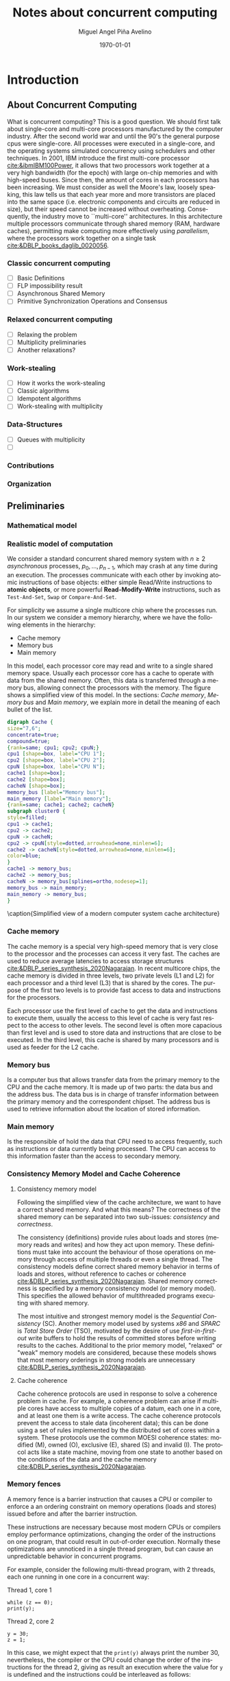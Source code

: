 #+title: Notes about concurrent computing
#+author: Miguel Angel Piña Avelino
#+date: \today

* Setup                                                            :noexport:

** Startup

   #+startup: noptag overview hideblocks
   #+language: es
   #+OPTIONS: -:nil
   #+BIND: org-latex-image-default-width "0.45\\linewidth"


** Org LaTeX Setup

   #+latex_class: book
   #+latex_class_options: [openany, a4paper]
   #+latex_header: \usepackage{amsmath,amssymb,amsthm,geometry,hyperref,paralist,svg,thmtools,tikz,tikz-cd}
   #+latex_header: \usepackage{mathtools}
   #+latex_header: \usepackage[capitalise,noabbrev]{cleveref}
   #+latex_header: \usepackage{mdframed} \usepackage{svg}
   #+latex_header: \usepackage{environ} \NewEnviron{abmn}{\marginnote{\BODY}}
   #+latex_header: \usepackage{url}
   #+latex_header: \usepackage{color}
   #+latex_header: \usepackage{listings,chngcntr}% http://ctan.org/pkg/listings
   #+latex_header: \usepackage{multicol}
   #+latex_header: \usepackage{url}
   #+latex_header: \lstset{ basicstyle=\ttfamily, mathescape=true, frame=Trbl, numbers=left}
   #+latex_header: \renewcommand{\lstlistingname}{Pseudocódigo}
   #+latex_header: \setcounter{tocdepth}{1}
   #+latex_header: \newtheoremstyle{break}{\topsep}{\topsep}{\itshape}{}{\bfseries}{}{\newline}{}
   #+latex_header: \theoremstyle{break}
   #+latex_header: \newtheorem{theorem}{Theorem}
   #+latex_header: \newtheorem{corollary}[theorem]{Corollary}
   #+latex_header: \newtheorem{proposition}[theorem]{Proposition}
   #+latex_header: \newtheorem{definition}[theorem]{Definition}
   #+latex_header: \newtheorem{lemma}[theorem]{Lemma}
   #+latex_header: \newtheorem{affirmation}[theorem]{Affirmation}
   #+latex_header: \theoremstyle{example}
   #+latex_header: \newtheorem{example}{Example}
   #+latex_header: \newtheorem{exmpl}{Example}
   #+latex_header: \theoremstyle{note}
   #+latex_header: \newtheorem{note}{Note}
   #+latex_header: \theoremstyle{break}
   #+latex_header: \newtheorem{remark}{Remark}
   #+latex_header: \theoremstyle{exercise}
   #+latex_header: \newtheorem{exercise}{Exercise}
   #+latex_header: \usetikzlibrary{arrows,automata,positioning}
   #+latex_header: \NewEnviron{obs}{\begin{mdframed}\begin{remark} \BODY \end{remark}\end{mdframed}}
   #+latex_header: \NewEnviron{nota}{\begin{mdframed}\begin{note} \BODY \end{note}\end{mdframed}}
   #+latex_header: \renewcommand{\qedsymbol}{\textbf{\therefore}}
   #+latex_header: \NewEnviron{blk}{\begin{mdframed}\BODY\end{mdframed}}
   #+latex_header: \newcommand{\nimplies}{\;\not\nobreak\!\!\!\!\implies}
   #+latex_header: \AtBeginDocument{\renewcommand{\thelstlisting}{\thesection.\arabic{lstlisting}}}
   #+latex_header: \AtBeginDocument{\counterwithin{lstlisting}{section}}
   #+latex_header: \newcommand{\R}{{\sf \small Read}\xspace}
   #+latex_header: \newcommand{\W}{{\sf \small Write}\xspace}

** Export settings

   Export into the artifacts directory
   #+export_file_name: artifacts/thesis-notes

   Add ~tufte-book~ to ~org-latex-classes~ and update ~org-latex-pdf-process~.
   #+name: export-setup
   #+begin_src emacs-lisp :results silent :var this-year="2023"
     ;; (add-to-list 'org-latex-classes
          ;;           `("tufte-book"
          ;;             ,(string-join
          ;;               '("\\documentclass{tufte-book}"
          ;;                 "\\usepackage{color}"
          ;;                 "\\usepackage{amsmath,amssymb}")
          ;;               "\n")
          ;;             ("\\chapter{%s}" . "\\chapter*{%s}")
          ;;             ("\\section{%s}" . "\\section*{%s}")
          ;;             ("\\subsection{%s}" . "\\subsection*{%s}")
          ;;             ("\\paragraph{%s}" . "\\paragraph*{%s}")
          ;;             ("\\subparagraph{%s}" . "\\subparagraph*{%s}")))
          (setq-local org-latex-pdf-process
                      (let
                          ((cmd (concat "pdflatex -shell-escape -interaction nonstopmode"
                                        " --synctex=1"
                                        " -output-directory %o %f")))
                        (list "cp ~/Dropbox/org/phd/research/refs.bib refs.bib"
                              "cp refs.bib %o/"
                              "cp *.svg figs/"
                              "cp *.png figs/"
                              "mv *.svg %o/figs"
                              "mv *.png %o/figs"
                              cmd
                              cmd
                              "cd %o; if test -r %b.idx; then makeindex %b.idx; fi"
                              "cd %o; bibtex %b"
                              cmd
                              cmd
                              "rm -rf %o/svg-inkscape"
                              "mv svg-inkscape %o/"
                              "rm -rf *.{aux,bbl,blg,fls,out,log,toc}"
                              "cp %o/%b.tex main.tex"
                              (concat "cp %o/%b.pdf ../docs/" this-year "/thesis-notes.pdf")))
                      org-latex-subtitle-format "\\\\\\medskip\\noindent\\Huge %s"
                      org-confirm-babel-evaluate nil)
   #+end_src


* Introduction

** About Concurrent Computing

   What is concurrent computing? This is a good question. We should first talk
   about single-core and multi-core processors manufactured by the computer
   industry. After the second world war and until the 90's the general purpose
   cpus were single-core. All processes were executed in a single-core, and the
   operating systems simulated concurrency using schedulers and other
   techniques. In 2001, IBM introduce the first multi-core processor
   [[cite:&ibmIBM100Power]], it allows that two processors work together at a very
   high bandwidth (for the epoch) with large on-chip memories and with
   high-speed buses. Since then, the amount of cores in each processors has been
   increasing. We must consider as well the Moore's law, loosely speaking, this
   law tells us that each year more and more transistors are placed into the
   same space (i.e. electronic components and circuits are reduced in size), but
   their speed cannot be increased without overheating. Consequently, the
   industry move to ``multi-core'' architectures. In this architecture multiple
   processors communicate through shared memory (RAM, hardware caches),
   permitting make computing more effectively using /parallelism/, where the
   processors work together on a single task [[cite:&DBLP_books_daglib_0020056]].

   # Explain why the increase of cores in the processors should studied to know
   # how we develop software

*** Classic concurrent computing

    - [ ] Basic Definitions
    - [ ] FLP impossibility result
    - [ ] Asynchronous Shared Memory
    - [ ] Primitive Synchronization Operations and Consensus

    # Definitions
    # FLP result

*** Relaxed concurrent computing

    - [ ] Relaxing the problem
    - [ ] Multiplicity preliminaries
    - [ ] Another relaxations?

*** Work-stealing

    - [ ] How it works the work-stealing
    - [ ] Classic algorithms
    - [ ] Idempotent algorithms
    - [ ] Work-stealing with multiplicity

*** Data-Structures

    - [ ] Queues with multiplicity
    - [ ]

*** Contributions

*** Organization

** Preliminaries


*** Mathematical model


*** Realistic model of computation

    We consider a standard concurrent shared memory system with \(n \ge 2\)
    /asynchronous/ processes, \(p_0, \ldots, p_{n-1}\), which may crash at any time
    during an execution. The processes communicate with each other by invoking
    atomic instructions of base objects: either simple Read/Write instructions to
    *atomic objects*, or more powerful *Read-Modify-Write* instructions, such as
    =Test-And-Set=, =Swap= or =Compare-And-Set=.

    For simplicity we assume a single multicore chip where the processes run. In
    our system we consider a memory hierarchy, where we have the following
    elements in the hierarchy:

    - Cache memory
    - Memory bus
    - Main memory

    In this model, each processor core may read and
    write to a single shared memory space. Usually each processor core has a
    cache to operate with data from the shared memory. Often, this data is
    transferred through a memory bus, allowing connect the processors with the
    memory. The figure \ref{fig:arch} shows a simplified view of this model. In
    the sections: [[*Cache memory][Cache memory]], [[*Memory bus][Memory bus]] and [[*Main memory][Main memory]], we explain more in
    detail the meaning of each bullet of the list.

    #+begin_src dot :file architecture.svg :results silent
      digraph Cache {
      size="7,6";
      concentrate=true;
      compound=true;
      {rank=same; cpu1; cpu2; cpuN;}
      cpu1 [shape=box, label="CPU 1"];
      cpu2 [shape=box, label="CPU 2"];
      cpuN [shape=box, label="CPU N"];
      cache1 [shape=box];
      cache2 [shape=box];
      cacheN [shape=box];
      memory_bus [label="Memory bus"];
      main_memory [label="Main memory"];
      {rank=same; cache1; cache2; cacheN}
      subgraph cluster0 {
      style=filled;
      cpu1 -> cache1;
      cpu2 -> cache2;
      cpuN -> cacheN;
      cpu2 -> cpuN[style=dotted,arrowhead=none,minlen=6];
      cache2 -> cacheN[style=dotted,arrowhead=none,minlen=6];
      color=blue;
      }
      cache1 -> memory_bus;
      cache2 -> memory_bus;
      cacheN -> memory_bus[splines=ortho,nodesep=1];
      memory_bus -> main_memory;
      main_memory -> memory_bus;
      }
    #+end_src

    #+begin_figure
    \begin{minipage}{\linewidth}
      \includesvg[width=\linewidth]{figs/architecture}
    \end{minipage}
    \caption{Simplified view of a modern computer system cache architecture}
    \label{fig:arch}
    #+end_figure


*** Cache memory

    The cache memory is a special very high-speed memory that is very close to
    the processor and the processes can access it very fast. The caches are used
    to reduce average latencies to access storage structures
    [[cite:&DBLP_series_synthesis_2020Nagarajan]]. In recent multicore chips, the
    cache memory is divided in three levels, two private levels (L1 and L2) for
    each processor and a third level (L3) that is shared by the cores. The
    purpose of the first two levels is to provide fast access to data and
    instructions for the processors.

    Each processor use the first level of cache to get the data and instructions
    to execute them, usually the access to this level of cache is very fast
    respect to the access to other levels.  The second level is often more
    capacious than first level and is used to store data and instructions that
    are close to be executed. In the third level, this cache is shared by many
    processors and is used as feeder for the L2 cache.

*** Memory bus

    Is a computer bus that allows transfer data from the primary memory to the
    CPU and the cache memory. It is made up of two parts: the data bus and the
    address bus. The data bus is in charge of transfer information between the
    primary memory and the correspondent chipset.
    The address bus is used to retrieve information about the location of stored
    information.


*** Main memory

    Is the responsible of hold the data that CPU need to access frequently, such
    as instructions or data currently being processed. The CPU can access to
    this information faster than the access to secondary memory.

*** Consistency Memory Model and Cache Coherence

**** Consistency memory model

     Following the simplified view of the cache architecture, we want to have a
     correct shared memory. And what this means? The correctness of the shared
     memory can be separated into two sub-issues: /consistency/ and /correctness/.

     The consistency (definitions) provide rules about loads and stores (memory
     reads and writes) and how they act upon memory. These definitions must take
     into account the behaviour of those operations on memory through access of
     multiple threads or even a single thread. The consistency models define
     correct shared memory behavior in terms of loads and stores, without
     reference to caches or coherence [[cite:&DBLP_series_synthesis_2020Nagarajan]].
     Shared memory correctness is specified by a memory consistency model (or
     memory model). This specifies the allowed behavior of multithreaded programs
     executing with shared memory.

     The most intuitive and strongest memory model is the /Sequential Consistency/
     (SC). Another memory model used by systems /x86/ and /SPARC/ is /Total Store Order/
     (TSO), motivated by the desire of use /first-in-first-out/ write buffers to
     hold the results of committed stores before writing results to the caches.
     Additional to the prior memory model, "relaxed" or "weak" memory models are
     considered, because these models shows that most memory orderings in strong
     models are unnecessary [[cite:&DBLP_series_synthesis_2020Nagarajan]].

**** Cache coherence

     Cache coherence protocols are used in response to solve a coherence problem
     in cache. For example, a coherence problem can arise if multiple cores have
     access to multiple copies of a datum, each one in a core, and at least one
     them is a write access. The cache coherence protocols prevent the access to
     stale data (incoherent data); this can be done using a set of rules
     implemented by the distributed set of cores within a system. These
     protocols use the common MOESI coherence states: modified (M), owned (O),
     exclusive (E), shared (S) and invalid (I). The protocol acts like a state
     machine, moving from one state to another based on the conditions of the
     data and the cache memory [[cite:&DBLP_series_synthesis_2020Nagarajan]].



*** Memory fences

     A memory fence is a barrier instruction that causes a CPU or compiler to
     enforce a an ordering constraint on memory operations (loads and stores)
     issued before and after the barrier instruction.

     These instructions are necessary because most modern CPUs or compilers
     employ performance optimizations, changing the order of the instructions on
     one program, that could result in out-of-order execution. Normally these
     optimizations are unnoticed in a single thread program, but can cause an
     unpredictable behavior in concurrent programs.

     For example, consider the following multi-thread program, with 2
     threads, each one running in one core in a concurrent way:

     Thread 1, core 1
     #+begin_src c++
       while (z == 0);
       print(y);
     #+end_src

     Thread 2, core 2
     #+begin_src c++
       y = 30;
       z = 1;
     #+end_src

     In this case, we might expect that the =print(y)= always print the number 30,
     nevertheless, the compiler or the CPU could change the order of the
     instructions for the thread 2, giving as result an execution where the value
     for =y= is undefined and the instructions could be interleaved as follows:

     #+begin_src c++
       z = 1; // Thread 2
       while (z == 0); // Thread 1
       print(y); // Thread 1
       y = 30; // Thread 2
     #+end_src

     This execution is sequentially consistent, but is an out-of-order
     execution producing an undefined result. With the use of memory barriers, we
     can ensure that instructions don't be reordered. For example, our code could
     be rewrite as follows:

     Thread 1, core 1.
     #+begin_src c++
       while (z == 0);
       fence()
       print(y);
     #+end_src

     Thread 2, core 2.
     #+begin_src c++
       y = 30;
       fence();
       z = 1;
     #+end_src


     Languages as ~Java~ or ~C++~ provide instructions to establish synchronization
     and ordering constraints between threads without an atomic operation. These
     instructions have semantics well defined for

     In the case of Java, we have static methods of the class VarHandle
     (=java.lang.invoke.VarHandle=) that are refered as memory fence methods which
     helps to provide fine-grained control of memory ordering. These statics
     methods are [[cite:&varHandleJdk92017]]:

     - fullFence :: Ensures that loads and stores before the fence will not be
       reordered with loads and stores after the fence. This method has memory
       ordering effects compatible with
       ~atomic_thread_fence(memory_order_seq_cst)~.
     - acquireFence :: Ensures that loads before the fence will not be reordered
       with loads and stores after the fence. This method has memory ordering
       effects compatible with ~atomic_thread_fence(memory_order_acquire)~.
     - releaseFence :: Ensures that loads and stores before the fence will not
       be reordered with stores after the fence. This method has memory ordering
       effects compatible with ~atomic_thread_fence(memory_order_release)~.
     - loadLoadFence :: Ensures that loads before the fence will not be
       reordered with loads after the fence.
     - storeStoreFence :: Ensures that stores before the fence will not be
       reordered with stores after the fence.

    For C++, we have the function
    ~std::atomic_thread_fence~[[cite:&threadFenceCpp2020]], which establishes
    memory synchronization ordering of non-atomic and relaxed atomic access, as
    instructed by order, without an associated atomic operation. The type of
    synchronization that can handle are the following:

    - Fence-atomic synchronization
    - Atomic-fence synchronization
    - Fence-Fence Synchronization

    And using a memory order[[cite:&memoryOrderCpp2020]], it can specifies how
    memory accesses, including regular, non atomic memory accesses, are to be
    ordered around an atomic operation. In total are six orders, from the
    relaxed memory order to the sequential consistent memory order. They are:
    ~memory_order_relaxed~, ~memory_order_consume~, ~memory_order_acquire~,
    ~memory_order_acq_rel~ and ~memory_order_seq_cst~. A note about
    ~atomic_thread_fence~ functions, is that on x86 (x86_64), these functions
    issue no CPU instructions and only affect compile time code, with exception
    for ~std::atomic_thread_fence(std::memory_order::seq_cst)~, which issue the
    full memory fence instruction ~MFENCE~. For other archict



** Work-Stealing

   We analyze the algorithms for work-stealing described in the article Fully
   Read/Write Fence Free Work-Stealing With Multiplicity, also the algorithm
   called "Idempotent FIFO Work-Stealing", this because the algorithm have a
   similar semantic than the prior algorithms.

  #+begin_src plantuml :file objects.png :results silent
    interface WorkStealing {
       boolean put(Task x)
       Task take()
       Task steal()
    }

    class WSNCMULT implements WorkStealing {
        Task tasks[]
        int head[]
        atomic<int> Head
        int tail
        int size
        boolean put(Task x)
        Task take()
        Task steal()
        void resize()
    }

    class BWSNCMULT implements WorkStealing {
        Task tasks[]
        boolean taken[]
        int head[]
        atomic<int> Head
        int tail
        int size

        boolean put(Task x)
        Task take()
        Task steal()
        void resize()
    }

    class NodeWS {
       Task values[]
       NodeWS* next
    }

    note left of NodeWS
       Using overloading operator,
       the access to values could be
       done as if we use an array, by
       example: val = node[idx]
    end note


    class WSNCMULTLA implements WorkStealing {
        NodeWS* tasks[]
        Thread::ID head[]
        atomic<int> Head
        int tail
        int nodes
        int length

        boolean put(Task x)
        Task take()
        Task steal()
        void resize()
    }

    class MemoryManagement {
      NodeWS* headOfPool;
      NodeWS* headOfUnreclaimed;

      NodeWSMM allocate()
      void deallocate()
      boolean isFreeToDelete(NodeWS* pointer)
      void reclaimLater(NodeWS* pointer)
      void mark(NodeWS* pointer)
      void unmark(NodeWS* pointer)
      void freeAll()
    }

    class WSNCMULTLAMM implements WorkStealing {
      MemoryManagement pool
      NodeWS* tasks[]
      int head[]
      atomic<int> Head
      int tail
      int nodes
      int length

      boolean put(Task x)
      Task take()
      Task steal()
      void resize()
    }
  #+end_src

  #+begin_figure
   \begin{minipage}{\linewidth}
     \includegraphics[width=\linewidth]{figs/objects.png}
   \end{minipage}
   \caption{Simplified view of a modern computer system cache architecture}
   \label{fig:arch}
  #+end_figure


*** Model

    # TSO? x86

*** Known algorithms

*** Pseudocode for Work-Stealing with Weak Multiplicity

   #+begin_src language

   #+end_src



** Data-Structures

*** Queues

*** Stacks

** Some Hardware Foundations

*** Cache memory

    The cache memory

**** Multiple caches


**** Cache coherence protocols



***** MESI


***** MOESI


**** Store Buffers


*** Reordering (CPU or Compiler)


*** Memory Barriers


**** X86 and TSO architectures


**** Memory Fences


*** Read-Modify-Write Operations


*** Bibliography

    - https://blog.the-pans.com/std-atomic-from-bottom-up/


*** Memory management

    To implement efficiently the idempotent algorithms in an enviroment without
    garbage collection, it's necessary use some technique or metodology to
    provide garbage collection when atomic pointers are used or when distinct
    threads want to reclaim the memory of the object associated to the pointer.

**** Strategies to delete shared pointers

     - Add pointers to list to safety delete.
     - Do this when there aren't more threads accessing to methods.
       - Increase the counter when a thread enter to the method and decrease when
         it exits.
       - Delete all pointers when the counter be equal to zero.


**** Hazard pointers

     The /Hazard Pointers/ is a technique to manage memory in languages where there
     are not a garbage collector. This technique was proposed by Maged
     Michael cite:&DBLP_journals_tpds_Michael04. They are so called because
     deleting a pointer that might be referenced by other thread(s) is
     dangerous. If another threads keep holding references to that pointer and
     proceed to access to that pointer after be deleted, you have a undefined
     behavior cite:&DBLP_journals_tpds_Michael04.

     The basic idea of this technique is the following:

     - If a thread want to use a pointer that another thread might want to
       delete, it first sets a hazard pointer to the pointer, informing to the
       other thread that deleting the pointer would be dangerous. Once the object
       is not longer needed, the hazard pointer is cleared.
     - When a thread wants to delete the pointer, it must check if the hazard
       pointers belonging to the other threads in the system. If no one has a
       reference to the pointer, then, it's safe to delete the
       pointer. Otherwise, it must be left until later.
     - Periodically, we must check the list of objects that have been left until
       later to see if any of them can be deleted now.

     A general pseudocode for this technique could be the following:

     #+begin_src c++
       void func() {
           std::atomic<void*>& hp = get_hazard_pointer_for_current_thread();
           void* old_data = data.load();
           do {
               void* temp;
               do{ // Loop until you've set the hazard pointer
                   temp = old_data;
                   hp.store(old_data);
                   old_data = data.load();
               } while (old_data != temp);
                 }while (old_data &&
                   !data.compare_exchange_strong(old_data, old_data->next);
           // Do something with old_data
           hp.store(nullptr); // clearing usage of hazard pointer
           // Trying clearing
           if (outstanding_hazard_pointers_for(old_head))
           {
               reclaim_later(old_data);
           }
           else
           {
               delete old_data;
           }
           delete_nodes_with_no_hazards();
       }
     #+end_src


**** Atomic Smart Pointers (Herlihy, Chapter 19) (Not available for GCC and CLang)


     When a memory region is reclaimed, the programmer cannot know how that
     region of memory will be reused or if even whether it is reused. We need a
     way of developing a (general) solution to prevent the sorts of races
     when a memory region is reclaimed by many threads asynchronously. We can to
     do this by delaying reclamation.
     Thinking in terms of pending operations on a concurrent data structure, a
     sufficient condition is that /memmory is only reclaimed when it is impossible
     for any pending operation to access in the future/.

     This property could be also achieved by /reference counting/. In a reference
     counted implementation of a data-structure (like a list), a counter of type
     atomic<int> is associated with each node. Whenever a reference to node N is
     created


** Memory management for work-stealing algorithms

   It is well known that C++ does not have a garbage collector like Java. Since
   the publish of the [[https://en.cppreference.com/w/cpp/11][Standard C++11]], new features for memory management were
   added. For example, a concurrency support library and smart pointers. These
   last are used to help ensure that programs are free of memory and resources
   leaks and are exception safe.

   For algorithms like Chaselev[[cite:&circular.work.stealing]],
   cilk[[cite:&implementation_cilk5]], Idempotent FIFO and Idempotent
   LIFO[[cite:&maged.vechev.2009]], whose specification describe the use of simple
   structures and variables, we can manage them using smart pointers to avoid
   problems with memory management, but in the case of Idempotent
   DEQUE[[cite:&maged.vechev.2009]], it need to use a more complex structure to
   avoid problems like the [[https://www.stroustrup.com/isorc2010.pdf][ABA problem]].

** C++ Memory model

*** Memory model basics

**** Objects and memory locations


**** Objects, memory locations, and concurrency


**** Modification orders


*** Atomic operations and types in C++


**** The standard atomic types

**** Operations on std::atomic_flag

**** Operations on std::atomic<boolean>

**** Operations on std::atomic<T*>: pointer arithmetic

**** Operations on standard atomic integral types

**** The std::atomic<> primary class template

**** Free functions for atomic operations

*** Synchronizing operations and enforcing ordering

**** The synchronization relationship

**** The happens-before relationship

**** Memory ordering for atomic operations

**** Release sequences and synchronizes-with

**** Fences

**** Ordering non-atomic operations with atomics

**** Ordering non-atomic operations


** Guidelines for designing data-structures for concurrency

   - Ensure that no thread can see a state where the invariants of the
     data-structure have been broken by the action of the another thread.

   - Take care to avoid race conditions inherent in the interface to the
     data-structure by providing functions for complete operations rather than
     for operations steps.

   - Pay attention to how the data-structure behaves in the presence of
     exceptions to ensure that the invariants are not broken.

   - Minimize the opportunities for deadlock when using the data-structure by
     restricting the scope of locks and avoiding nested locks where possible.




* Advanced topics in Multi-Core Architecture and Software Systems

** Introduction

   - [ ] [[https://www.cs.tau.ac.il/~mad/publications/atc2018-bst.pdf][Getting to the root of concurrent binary search tree performance]]
   - [ ] [[http://supertech.csail.mit.edu/papers/cilk5.pdf][The implementation of the cilk-5 multithreaded language]]
   - [ ] [[http://www.srl.inf.ethz.ch/papers/idempotentWSQ09.pdf][Idempotent Work-Stealing]]
   - [ ] [[http://www.srl.inf.ethz.ch/papers/laworder-journal.pdf][Laws of Order: Synchronization in Concurrent Algorithms]]
   - [ ] [[http://www.cs.tau.ac.il/~mad/publications/asplos2014-ffwsq.pdf][Fence-Free Work-Stealing on Bounded TSO Processors]]
   - [ ] [[https://www.cl.cam.ac.uk/~pes20/weakmemory/x86tso-paper.tphols.pdf][A better x86 memory model: x86TSO]]


** Out-of-order execution and memory-level parallelism

   - [ ] [[https://www.cs.tau.ac.il/~mad/publications/sosp2021-CT.pdf][Cuckoo trie: Exploiting Memory-Level Parallelism for Efficient DRAM Indexing]]


** Speculative execution attacks and defenses

   - [ ] [[https://eprint.iacr.org/2013/448.pdf][FLUSH + RELOAD: A High Resolution, Low Noise L3 Cache Side-Channel Attack]]
   - [ ] [[https://spectreattack.com/spectre.pdf][Spectre attacks: Exploiting Speculative Execution]]
   - [ ] [[https://meltdownattack.com/meltdown.pdf][Meltdown: Reading Kernel Memory From User Space]]
   - [ ] [[https://www.cs.tau.ac.il/~mad/publications/micro2019-stt.pdf][Speculative Taint Tracking (STT): A Comprehensive Protection for
     Speculatively Accesed Data]]


** Reasoning about concurrency (linearizability)

   - [ ] [[http://cs.brown.edu/~mph/HerlihyW90/p463-herlihy.pdf][Linearizability: A Correctness Condition for Concurrent Objects]]
   - [ ] [[http://people.csail.mit.edu/shanir/publications/Lazy_Concurrent.pdf][A Lazy Concurrent List-Based Set Algorithm]]


** Cache Coherence

   - [ ] [[https://tau-primo.hosted.exlibrisgroup.com/primo-explore/fulldisplay?docid=aleph_tau01003094500&context=L&vid=TAU2&search_scope=Blended&tab=default_tab&lang=iw_IL][A Primer on Memory Consistency and Cache Coherence (Chap 2, 6-8)]]


** Serializing Efficiently

   - [ ] [[http://www.cs.rochester.edu/~scott/papers/1991_TOCS_synch.pdf][Algorithms for scalable synchronization on shared-memory multiprocessors]]
   - [ ] [[http://www.cs.rochester.edu/~scott/papers/1996_PODC_queues.pdf][Simple, Fast, and Practical Non-Blocking and Blocking Concurrent Queue Algorithms]]
   - [ ] [[http://people.csail.mit.edu/shanir/publications/Flat%20Combining%20SPAA%2010.pdf][Flat Combining and the Synchronization-Parallelism Tradeof]]
   - [ ] [[http://people.csail.mit.edu/nickolai/papers/boyd-wickizer-oplog-tr.pdf][OpLog: a library for scaling update-heavy data-structures]]
   - [ ] [[http://www.cs.tau.ac.il/~mad/publications/ppopp2013-x86queues.pdf][Fast concurrent queues for x86 processors]]


** Memory Consistency Models (Hardware)

   - [ ] [[https://tau-primo.hosted.exlibrisgroup.com/primo-explore/fulldisplay?docid=aleph_tau01003094500&context=L&vid=TAU2&search_scope=Blended&tab=default_tab&lang=iw_IL][A Primer on Memory Consistency and Cache Coherence (Chapters 3-5)]]
   - [ ] [[http://iacoma.cs.uiuc.edu/iacoma-papers/isca13_2.pdf][WeeFence: Toward Making Fences Free in TSO]]


** Memory Consistency Models (programming language)

   - [ ] [[http://www.hpl.hp.com/techreports/2004/HPL-2004-209.pdf][Threads Cannot be Implemented as a Library]]
   - [ ] [[http://rsim.cs.uiuc.edu/Pubs/popl05.pdf][The Java Memory Model]]
   - [ ] [[http://www.hpl.hp.com/techreports/2008/HPL-2008-56.pdf][Foundations of The C++ Concurrency Memory Model]]
   - [ ] [[https://en.cppreference.com/w/cpp/language/memory_model][Memory Model C++]]
   - [ ] [[https://en.cppreference.com/w/cpp/atomic/memory_order][Memory Order C++]]


** Safe Memory Reclamation

   - [ ] [[http://www.research.ibm.com/people/m/michael/spaa-2002.pdf][High Performance Dynamic Lock-Free Hash Tables and List-Based Sets]]
   - [ ] [[http://queue.acm.org/detail.cfm?id=2488549][Structured Deferral: Synchronization via Procrastination]] (explains RCU and
         compares to Hazard Pointers).
   - [ ] [[http://www.cl.cam.ac.uk/techreports/UCAM-CL-TR-579.pdf][Practical lock-freedom (Epoch-based reclamation, section 5.2.3)]]
   - [ ] [[http://researchweb.watson.ibm.com/people/m/michael/ieeetpds-2004.pdf][Hazard Pointers: Safe Memory Reclamation for Lock-Free Objects]]
   - [ ] [[http://labs.oracle.com/pls/apex/f?p=labs:40150:0::::P40000_PUBLICATION_ID:4899][Fast non-intrusive memory reclamation for highly-concurrent data-structures]]
   - [ ] [[http://www.cs.technion.ac.il/~sakogan/papers/spaa13.pdf][Drop the anchor: Lightweight Memory Management for Non-Blocking Data-Structures]]
   - [ ] [[http://www.cs.technion.ac.il/~erez/Papers/oa-spaa-15.pdf][Efficient Memory Management for Lock-Free Data Structures with Optimistic Access]]
   - [ ] [[http://people.csail.mit.edu/amatveev/StackTrack_EuroSys2014.pdf][StackTrack: An Automated Transactional Approach to Concurrent Memory Reclamation]]
   - [ ] [[http://www.cs.utoronto.ca/~tabrown/debra/paper.pdf][Reclaiming Memory for Lock-Free Data Structures: There has to be a Better Way]]


** Ordered Parallelism and Relaxed Data Structures

   - [ ] [[https://www.cl.cam.ac.uk/techreports/UCAM-CL-TR-579.pdf][Skip Lists (Section 4.3.3 of the thesis)]]
   - [ ] [[https://www.microsoft.com/en-us/research/wp-content/uploads/2016/02/SprayList_full.pdf][The SprayList: A Scalable Relaxed Priority Queue]]
   - [ ] [[http://arxiv.org/pdf/1411.1209.pdf][MultiQueues: Simpler, Faster, and Better Relaxed Concurrent Priority Queues]]
   - [ ] [[http://sigops.org/sosp/sosp13/papers/p456-nguyen.pdf][A Lightweight Infrastructure for Graph Analytics (Section 4.1)]]


** Ordered Parallelism and Relaxed Data Structures

   - [ ] [[https://people.csail.mit.edu/sanchez/papers/2015.swarm.micro.pdf][A Scalable Architecture for Ordered Parallelism]]


** Transactional Memory

   - [ ] [[http://people.cs.umass.edu/~moss/papers/isca-1993-trans-mem.pdf][Transactional Memory: Architectural Support For Lock-Free Data Structures]]
   - [ ] [[http://pages.cs.wisc.edu/~rajwar/papers/micro01.pdf][Speculative Lock Elision: Enabling Highly Concurrent Multithreaded Execution]]
   - [ ] [[http://www.cs.tau.ac.il/~shanir/nir-pubs-web/Papers/Transactional_Locking.pdf][Transactional Locking II]]
   - [ ] [[https://people.csail.mit.edu/sanchez/papers/2016.tictoc.sigmod.pdf][TicToc: Time Traveling Optimisting Concurrency Control]]
   - [ ] [[http://people.csail.mit.edu/amatveev/RH_NOrec_ASPLOS2015.pdf][Reduced Hardware NOrec: A Safe and Scalable Hybrid Transactional Memory]]
   - [ ] [[https://people.eecs.berkeley.edu/~kubitron/cs258/handouts/papers/logtm-moore-hpca06.pdf][LogTM: Log-based Transactional Memory]]


** Concurrent Search Trees

   - [ ] [[http://ppl.stanford.edu/papers/ppopp207-bronson.pdf][A Practical Concurrent Binary Tree Search]]
   - [ ] [[https://arxiv.org/abs/1712.06687][A General Technique for Non-Blocking Trees]]
   - [ ] [[https://arxiv.org/abs/1712.06688][Pragmatic Primitives for Non-Blocking Data Structures]]
   - [ ] [[http://www.cs.toronto.edu/~tabrown/ebrrq/paper.ppopp18.pdf][Harnessing Epoch-based Reclamation for Efficient Range Queries]]


* Work-stealing




* Modular Basket Queues

** Measuring Performance (Data-Science?)

   When we perform experiments derived from our theoretical study, is necessary
   the use of rigorous statistical methods and techniques to evaluate, analyze
   and understand the performance of those experiments. To perform that, we need
   to use practical methods to measure, simulate and model in an analytical
   form.

   The first thing that comes to mind is, how we can perform measurements in our
   experiments that allow us understand the performance of those experiments? We
   need understand what ``performance'' means; in [[https://en.wikipedia.org/wiki/Computer_performance][wikipedia]], ``performance'' is
   referred as the amount of useful work accomplished by a computer
   system. Computer performance is measured in terms of accuracy, efficiency and
   speed of executing computer program instructions; in [[cite:&lilja2005measuring]]
   they refer to /performance analysis/ as``... applied to experimental computer
   science and engineering should be thought of as combination of measurement,
   interpretation and communication of a computer system's 'speed' or 'size'
   (sometimes referred to as its 'capacity')''. A important note about
   performance measurement is that a large of creativity may be needed to
   develop good measurement techniques that perturb the system as little as
   possible while providing accurate, reproducible
   results[[cite:&lilja2005measuring]].

   Some common goal of performance analysis are (1) compare alternatives, (2)
   determine the impact of a feature, (3) system tuning, (4) identify relative
   performance, (5) performance debugging, and (6) set expectations. And when we
   are confronted with a performance analysis problem, there are three
   fundamental techniques used to find the desired solution: (1) measurements of
   existing systems, (2) simulation and (3) analytical modeling. From
   [[cite:&lilja2005measuring]] , we can observe a table about comparison of the
   performance analysis solution techniques:

   | Characteristic | Analytical modeling | Simulation | Measurement |
   |----------------+---------------------+------------+-------------|
   | Flexibility    | High                | High       | Low         |
   | Cost           | Low                 | Medium     | High        |
   | Believability  | Low                 | Medium     | High        |
   | Accuracy       | Low                 | Medium     | High        |


*** Metrics of performance

   It is important determine the basic characteristics that we need to measure
   from a computer system. Tipically we want measure:

   - a /count/ of how many times an event occurs,
   - the /duration/ of some time interval, and
   - the /size/ of some parameter.


   From these types of measured values, we can derive the value that we wish to
   describe the performance of the system. These type of values are known a
   /performance metric/. Often, we are interested in normalize event counts to a
   common time basis to provide a speed metric. These metrics are known as /rate
   metrics/ or /throughput/. They are calculated by dividing the count of the
   number of events that occur in a given interval by the time interval over
   which events occur. By example a metric of this type could be the number of
   operations executed per second. A good performance metric must satisfy at
   least the following requirements. Have been observed metrics that does not
   satisfy these requirements can often lead the analyst to make erroneous
   conclusions.

   1. Linearity: the metric should be linearly proportional to the actual
      performance.
   2. Reliability: a performance metric is reliable if system A always
      outperforms system B when the corresponding values of the metric for both
      systems indicate that system A should outperform system B.
   3. Repeatability: a performance metric is repeatable if the same value of the
      metric is measured each time the same experiment is performed. Note that
      this also implies that a good metric is deterministic.
   4. Easiness of measurement: if a metric is not easy to measure, it is
      unlikely that anyone will actually use it.
   5. Consistency: a consistent performance metric is one for which the units of
      the metric and its precise definition are the same across different
      systems and different configurations of the same system.
   6. Independence: To prevent corruption of its meaning, a good metric should
      be independent of such outside influences.

   Some performance metrics used are:

   1. The clock rate: the most prominent indication of performance is often the
      frequency of the processor's central clock. This metrics is not good due
      not satisfies linearity (characteristic 1) and reliability
      (characteristic 2).
   2. MIPS (millions of instructions executed per second): A throughput or
      execution-rate performance metric is a measure of the amount of
      computation performed per unit time. This metric is no good due not
      satisfies linearity, reliability and consistency. This basically happens
      due that different processors can do substantially different amount of
      computations with a single instruction.
   3. MFLOPS (millions of floating-point operations executed per second):
      Defines an arithmetic operation on two floating-point quantities to be the
      basic unit of 'distance'.
   4. SPEC (System Performace Evaluation Cooperative)
   5. QUIPS
   6. Execution time
   7. System /throughput/ is a measure of the number of jobs or operations that
      are completed per unit time.

   /Speedup/ and /relative change/ are useful for comparing systems since they
   normalize performance to a common basis.

   - Speedup :: The /speedup/ of system 2 with respect system 1 is defined to be a
     value \(S_{2,1}\) such that \(R_2 = S_{2,1}R_1\), where \(R_1\) and \(R_2\)
     are the /speed/ metrics being compared. Thus, we can say that system 2 is
     \(S_{2,1}\) times faster than system 1.
   - Relative change :: Another technique for normalizing performance is to
     express the performance of a system as a percent change /relative/ to the
     performance of another system.


*** Average performance and variability

    In multiple occasions, mean values can be useful for performing coarse
    comparisons. Sometimes we wish to summarize the performance of a system using
    a single value that is somehow representative of the execution times of
    several different benchmark programs running on that system. These values are
    known as /indices of central tendency/ and they are:

    - The sample mean
    - The sample median
    - The sample mode

    So, how we can selecting among the mean, median, and mode? Categorical data
    are those that can be grouped into distinct types of categories. Taking as
    example, the number of different computers in a organization manufactured by
    different companies would be the categorical data. The mode would be the
    appropriate index to use in case to summarize the most common type of
    computer the organization owns. If the sum of all measurement is a meaningful
    and interesting value, then the arithmetic mean is an appropriate
    index. Finally, if the sample data contain a few values that are not
    clustered together with the others, the median may give a more meaningful or
    intuitive indication of the central tendency of the data than does the
    mean. Other types of means to take into account are: (1) the harmonic mean,
    and (2) the geometric mean.[fn:1]

    While mean values are useful for summarizing large amounts of data into a
    single number, they unfortunately hide the details of how these data are
    actually distributed. It is often the case, however, that this distribution,
    or the variability in the data, is of more interest than the mean value. A
    /histogram/ is a useful device for displaying the distribution of a set of
    measured values. To generate a histogram, first find the minimum and maximum
    values of the measurements. Then divide this range into \(b\)
    sub-ranges. Each of these sub-ranges is called a histogram /cell/ or /bucket/. In
    multiple situations, compare visually two histograms can be
    imprecise. Furthermore, histograms can often provide too much details, making
    it difficult to quantitatively compare the spread of the measurements around
    the mean value. Perhaps the simplest metric for an index of dispersion is the
    range. The is found by taking the difference of maximum and minimum of the
    measured values. A better, and perhaps the most commonly accepted, index of
    dispersion is the variance. The /sample variance/ is our calculated estimate of
    the actual variance of the underlying distribution from which our
    measurements are taken. It incorporates all of the information available
    about the difference of each measurement from the mean value. The definition
    of the equation for the sample variance requires our knowing the mean value,
    \(\hat{x}\), before calculating the variance. This implies that two passes
    must be made through the data, once to calculate the mean and a second pass
    to find the variance. To facilitate calculate the variance, we can transform
    the equation for the variance as follows:

    \begin{equation}
      \begin{align*}
        s^2 = \frac{\sum^n_{i = 1}(x_i - \hat{x})^2}{n - 1} = & \frac{1}{n - 1}\sum^n_{i = 1}(x_i^2-2\hat{x}x_i + \hat{x}^2)\\
        = & \frac{n\sum^n_{i = 1}x_i^2 - (\sum^n_{i = 1}x_i)^2}{n(n-1)}
      \end{align*}
    \end{equation}

    A more useful metric for this type of comparison is the /standard deviation/,
    which is defined as the positive square root of the variance. That is, the
    sample deviation is:

    \begin{equation}
      s = \sqrt{s^2} = \sqrt{\frac{\sum_{i=1}^n (x_i - \hat{x})^2}{n - 1}}
    \end{equation}

    We must consider the use of the coefficient of variation (COV), that
    eliminates the problem of specific units by normalizing the standard
    deviation with respect to the mean. The coefficient of variation is defined
    to be:

    \begin{equation}
      COV = \frac{s}{\hat{x}}
    \end{equation}

    And so provides a dimensionless value that compares the relative size of the
    variation in the measurements with the mean value of those measurements.

*** Errors in experimental measurements

    In trying to measure and understand the performance of computer systems, we
    are constantly confronted by the nitty-gritty details of the real
    world. Unfortunately, these annoying details effectively introduce
    uncertainty into our measurements. Any measurement tool has three important
    characteristics that determine the overall quality of its measurements. The
    first is the accuracy[fn:2]; accuracy is the absolute difference between a
    measured value and the correspondent reference value. The second
    characteristic is the precision; precision relates to repeatability of the
    measurements made with the tool. /Imprecision/ is the amount of scatter in the
    measurements obtained by making multiple measurements of a particular
    characteristic of the system being tested. The last characteristic is
    /resolution/ that is the smallest incremental change that can be detected and
    displayed.

    Beyond the measurement errors introduced by the accuracy, precision and
    resolution of our measuring device, there are many other source of errors
    introduced into the measurements process that can affect the final values
    actually recorded. Source of errors can be classified into two different
    types: (1) systematic errors, and (2) random errors. The systematic errors
    are the result of some experimental 'mistake', such as some changes in the
    experimental environment or an incorrect procedure, that introduces a bias
    into the measurements. These errors affect the accuracy of the
    measurements. It is up to the skill of the experimenter to control and
    eliminate systematic errors. Random errors, on the other hand, are
    completely unpredictable, non-deterministic, and need not be controllable.

    By carefully controlling the experimental environment, the experimenter
    tries to minimize the impact of systematic errors on the accuracy of the
    measurements. When these sources of error can be eliminated or controlled,
    the experimenter should at least be able to understand how these systematic
    errors bias the results. Random errors, on the other hand, are, by
    definition, unpredictable. As a result, they have unpredictable effects on
    the outcomes of any measurements. Experimental errors are typically assumed
    to be Gaussian. That is, if multiple measurements of the same value are
    made, these measurements will tend to follow a Gaussian (also called normal)
    distribution centered on the actual value x.

    In general, it is very difficult to quantify the accuracy of our
    measurements since the accuracy is a function of the bias introduced into
    our measuring process due to systematic errors. To quantify this bias
    require us to calibrate our measurement tools to some standard value, and to
    carefully control our experimental procedure. We can use the model of
    random errors describe above, however, to quantify the precision, or
    repeatability, of our measurements using confidence intervals.

    If the distribution of random errors in our measurements can be reasonably
    approximated by a Gaussian distribution, we can use the unique properties of
    this distribution to determine how well our estimate of the true value
    approximates the actual true value. Specifically, we use statistical
    confidence intervals to find a range of values that has a given probability
    of including the actual.

    - Case 1 (Number of measurements is large [\(n \ge 30\)] :: We use the
      sample mean of our n measurements \(\hat{x}\), as the best approximation
      of the true value x. If the \(x_1, x_2, \ldots, x_n\) samples used to
      calculated \(\bar{x}\) are all independent and come from the same
      population with mean \(\mu\) and standard deviation \(\sigma\), the
      central limit theorem then assures us that, for large values of \(n\)
      (typically assumed to mean \(n \ge 30\)), the sample mean \(\bar{x}\) is
      approximately Gaussian distributed with mean \(\mu\) and standard
      deviation $\frac{\sigma}{\sqrt{n}}$.

    - Case 2 (Number of measurements is small [\(n < 30\)] :: When the number of
      measurements is greater than approximately 30, the sample variance $s^2$
      provides a good estimate...

** Modular Basket Queues

   A modular version of the basket queues of Hoffman, Shalev and Shavit is
   presented. It manipulates the head and tail using a novel object called
   load-link/incremental-conditional, which can be implemented using only
   READ/WRITE instructions, and admits implementations that spread
   contention. This suggest that there might be an alternative to the seemingly
   inherent bottleneck in previous queue implementations that manipulate the head
   and the tail using /read-modify-write/ instructions over a single shared
   register.

*** TODO Review LL/IC implementations

    The specification of =LL/IC= satisfies the next properties, where the state of
    the object is an integer R, initialized to zero, and assuming that any
    process invokes IC only if it has invoked LL before:

    - LL() :: Returns the current value in \(R\).
    - IC() :: If \(R\) has not been incremented since the last LL of the invoking
      process, then do \(R = R + 1\); in any case return =OK=.

*** LL/IC Implementations

    - CAS based implementation :: It uses a shared register \(R\) initialized to
      zero. =LL= first reads \(R\) and stores the value in a persistent variable
      \(r_p\) of \(p\), and then returns \(r_p\). =IC= first reads \(R\) and if
      that value is equals to \(r_p\), then it performs \(CAS(R, r_p, r_p +
      1)\); in any case returns =OK=.
    - READ/WRITE based implementation :: It uses a shared array \(M\) with \(n\)
      entries initialized to zero. =LL= first reads all entries of M (in some
      order) and stores the maximum value in a persistent variable \(max_p\) of
      \(p\), and then returns \(max_p\). =IC= first reads all entries of \(M\),
      and if the maximum among these values is equals to \(max_p\), it performs
      \(\W(M[p], max_p + 1)\); in any case returns =OK=.
    - Mixed implementation :: It uses a shared array \(M\) with \(K < n\)
      entries initialized to zero. =LL= reads all entries of \(M\) and stores the
      maximum value and its index in persistent variables \(max_p\) and
      \(indmax_p\). =IC= non-deterministically picks and index \(pos \in \{0, 1,
      \ldots, K - 1\} \setminus \{indmax_p\}\). If \(M[pos]\) contains a value
      \(x\) less than \(max_p + 1\), then it performs \(CAS(M[pos], x, max_p +
      1)\); if the =CAS= is successful, it returns =OK=. Otherwise, it reads the
      value in \(M[indmax_p]\), and if it is equals to \(max_p\), then it
      performs \(CAS(M[indmax_p], max_p, max_p + 1)\); in any case, it returns
      =OK=.

*** TODO Basket implementations

    - K-Basket from FAI and SWAP :: In this first implementation, the processes
      use FAI to guarantee that at most two ``opposite'' operations ``compete''
      for the same location in the shared array, which can be resolved with a
      SWAP; the idea is similar to the approach in the LCRQ algorithm
      [[cite:&ppopp2013x86queues]].
    - n-Basket from CAS :: Each process has a dedicated location in the shared
      array where it tries to put its item when it invokes =PUT=. When a process
      invokes =TAKE=, it first tries to take an item from its dedicated location,
      and if it does not succeed, it randomly picks non-previously-picked
      location and does the same, and repeats until takes an item or all
      locations have been canceled. Since several operations might ``compete''
      for the same location, CAS is needed. This implementation is reminiscent
      to /locally linearizable/ generic data structure implementations of
      [[cite:&DBLP_conf_concur_HaasHHKLPSSV16]].

*** TODO Update experiments

    To update the experiments is necessary understand what are metrics that
    allows us compare the algorithms designed for LL/IC objects and
    Baskets. A common way to evaluate experimental results is the use of
    measurements to understand what is the performance or the throughput of the
    experiments; but, what are the meaning of performance and
    throughput. According to the Cambridge Dictionary,
    Throughput is the amount of work done in a particular period of time,
    in other side, performance is how well someone o something functions, works,
    etc.

    # Rewrite and expand next paragraph, taken from wikipedia.
    In [[https://en.wikipedia.org/wiki/Computer_performance][terms of computing]], the performance is refered to the amount of
    useful work accomplished by a computer system. Computer performance is
    measured in terms of accuracy, efficiency and speed of executing computer
    program instructions. One or more of the following factor might be involved:

    1. Short response time for a given piece of work.
    2. High throughput.
    3. Low utilization of computing resources.
    4. High availability of a computing system.
    5. High bandwidth.
    6. Short data transmission time.

    To begin with a performance-analysis problem, there are three techniques
    that can be used to find the desired solution:

    1. Measurements of existing systems.
    2. Simulation.
    3. Analytical modeling.





*** TODO Add rigorous statistics evaluations


* Other links

** Youtube videos

   - [ ] [[https://www.youtube.com/watch?v=drXrIVfBKaQ][Safe Memory Reclamation (Hazard Pointers)]]
   - [ ] [[https://www.youtube.com/watch?v=cYDMq5FOiw4][Safe Memory Reclamation (Epoch-Based Reclamation)]]
   - [ ] [[https://www.microsoft.com/en-us/research/video/rdma-provably-more-powerful-communication/][RDMA: Provably More Powerful Communication]]
   - [ ] [[https://www.youtube.com/watch?v=FYvoBi89wsE][Java Concurrency and Spring]]
   - [ ] [[https://www.youtube.com/watch?v=XvWyLAW_U0Q][CppCon 2019: Pete Isensee "Destructor Case Studies: Best Practices for
     Safe and Efficient Teardown"]]
   - [ ] [[https://www.youtube.com/watch?app=desktop&v=A8eCGOqgvH4][C++ and Beyond 2012: Herb Sutter - atomic Weapons 1 of 2]]


** Tools

   - [ ] [[https://valgrind.org/docs/manual/cg-manual.html][Cachegrind]]
   - [ ] [[https://github.com/kokkos/kokkos-tutorials/wiki/Kokkos-Lecture-Series][Kokkos lectures]]
   -


** Readings

   - [ ] [[https://frankdenneman.nl/2016/07/07/numa-deep-dive-part-1-uma-numa/][Numa Deep Dive Part 1: From UMA To NUMA]]
   - [ ] [[https://frankdenneman.nl/2016/07/08/numa-deep-dive-part-2-system-architecture/][Numa Deep Dive Part 2: System Architecture]]
   - [ ] [[https://frankdenneman.nl/2016/07/11/numa-deep-dive-part-3-cache-coherency/][Numa Deep Dive 3 Part 3: Cache Coherence]]
   - [ ] [[https://frankdenneman.nl/2016/07/13/numa-deep-dive-4-local-memory-optimization/][Numa Deep Dive Part 4: Local Memory Optimization]]
   - [ ] [[https://mechanical-sympathy.blogspot.com/2011/07/memory-barriersfences.html][Memory Barriers/Fences]]
   - [ ] [[https://www.infoq.com/articles/memory_barriers_jvm_concurrency/][Memory Barriers and JVM Concurrency]]
   - [ ] [[http://www.rdrop.com/users/paulmck/scalability/paper/whymb.2010.07.23a.pdf][Memory barriers: a Hardware View for Software Hackers]]
   - [ ] [[https://stackoverflow.com/questions/286629/what-is-a-memory-fence][What is a memory fence (stackoverflow).]]
   - [ ] [[https://en.wikipedia.org/wiki/Memory_ordering#Compile-time_memory_ordering][Memory orderings]]
   - [ ] [[https://www.cl.cam.ac.uk/~pes20/weakmemory/][Relaxed Memory Concurrency]]
   - [ ] [[https://en.wikipedia.org/wiki/Instruction_set_architecture#Instructions][Instruction set architecture (ISA)]]
   - [ ] [[https://docs.microsoft.com/en-us/windows/win32/dxtecharts/lockless-programming?redirectedfrom=MSDN][Lockless programming considerations for xbox 360 and microsoft windows]]
   - [ ] [[https://preshing.com/20120913/acquire-and-release-semantics/][Acquire and release semantics]]
   - [ ] [[https://stackoverflow.com/questions/38984153/how-can-i-implement-aba-counter-with-c11-cas/38991835#38991835][How can I implement ABA counter with C++11 CAS?]]
   - [ ] [[https://corensic.wordpress.com/2011/05/23/non-serializable-executions-of-single-instructions/][Non-serializable executions of single instructixons]]
   - [ ] [[https://blog.the-pans.com/std-atomic-from-bottom-up/][std::atomic from bottom-up]]
   - [ ] [[https://github.com/donnemartin/system-design-primer][System Design Primer]]
   - [ ] [[https://github.com/jwasham/coding-interview-university][Coding interview]]
   - [ ] [[https://github.com/yangshun/tech-interview-handbook][Tech interview handbook]]
   - [ ] [[https://github.com/yangshun/front-end-interview-handbook][Front-end interview Handbook]]


** Clojure things

   - [ ] [[https://github.com/jepsen-io/jepsen][Jepsen: Clojure library to set up a distributed system and verify if an
         execution is linearizable]]
   - [ ] [[https://medium.com/@siddontang/use-chaos-to-test-the-distributed-system-linearizability-4e0e778dfc7d][Chaos to test the distributed system linearizability]]
   - [ ] [[https://clojure-doc.org/articles/language/concurrency_and_parallelism/][Concurrency and parallelism in clojure]]
   - [ ] [[https://ericnormand.me/guide/clojure-concurrency#atom][Clojure concurrency guide]]
   - [ ] [[https://www.youtube.com/watch?v=jm0RXmyjRJ8][Create a password manager with clojure using babashka, sqlite, honeysql and stash]]


** Python things

   - [ ] [[https://bytes.yingw787.com/posts/2019/01/11/concurrency_with_python_why/][Concurrency with python series]]


** CPP Things

   - [ ] [[https://www.mygreatlearning.com/blog/cpp-interview-questions/?gl_blog_id=25150][CPP interview]]
   - [ ] [[https://www.cl.cam.ac.uk/~pes20/cpp/cpp0xmappings.html][CPP Mappings to processors (fences)]]


* Notes and other text about my phd

** Concurrent computing

*** Work-Stealing

*** Article
**** Work-stealing with multiplicity

***** Experiments C++
******  What to use?

      - std::thread
        * Pro :: Is standard; guaranteed to be on all conforming platforms
        * Con :: Requires C++ > 11, so it cannot be used with ancient
          compilers. Only basic, lowest common denominator features. However,
          platform specifics features can still be used through
          std::thread::native_handle
      - boost::thread
        * Pro :: Is cross platform, is supported on ancient compilers
        * Con :: Is not standard, requires an external dependency. Similar feature
          set as standard threads.
      - pthread
        * Pro :: Has more features such scheduling policy
        * Con :: Is only on POSIX systems, which excludes Windows. No RAII
          Interface.

      std::thread is often a good default. If it's needed features of pthread that
      are not standard, you can use them with the help of std::thread::native_handle
      (this with all implications that come with it). There no reason to use
      pthreads directly.


****** Why are important tests in concurrent code

       [[https://www.youtube.com/watch?v=tRe3ddG8O1Y][Unit testing patterns for concurrent code]]

******* The dark art of concurrent code

        - Several actions at the same time
        - Hard to follow code path
        - Non-deterministic executions

******* A good unit test must be:

        - Trustworthy
        - Maintainable
        - Readable

******* Concurrency test "smells"

        - Inconsistent results
        - Untraceable fail
        - Long running tests
        - Test freeze

******* Test smell - using "sleep" in test

        - Time based - fail/pass inconsistently
        - Test runs for too long
        - Hard to investigate failures

        In concurrent programming if something *can happen*, then sooner or later
        *it will*, probably at the most inconvenient moment.

        Avoid concurrent code.
        - [[http://xunitpatterns.com/Humble%20Object.html][Humble object pattern]] :: We extract all the logic from the hard-to-test
          component into a component that is testeable via synchronous tests.

******* Model

******* Technology to use

        - Google Test
        - CMake
        - Standard Library For Threads (STL)


*** Related topics
    - [[https://epub.jku.at/obvulihs/download/pdf/6196854?originalFilename=true][Thesis]] on the use of work-stealing applied to garbage collection. In this
      thesis they mention how to implement Garbage Collector Garbage First (G1)
      in the HotSpot virtual machine of the Open JDK.

*** Links
**** Philosophy

     - [[https://assets.bitbashing.io/papers/concurrency-primer.pdf][What every systems programmer should know about concurrency]]
     - [[https://www.freecodecamp.org/news/concurrency-ideologies-of-programming-languages-java-c-c-c-go-and-rust-bd4671d943f/][Concurrency ideologies of programming languages (Java, C#, C, C++, Go and Rust)]]

**** Courses
     - [[https://ocw.mit.edu/courses/find-by-topic/#cat=engineering&subcat=computerscience&spec=algorithmsanddatastructures][Cursos MIT CS]]
     -

**** Programming Languages                                    :cpp:java:rust:
***** C/C++/Java
      - [[https://www.linuxjournal.com/article/6700][Cross-Platform Software Development Using CMake]]
      - [[https://atomheartother.github.io/c++/2018/07/12/CPPDynLib.html][Writing a cross platform dynamic library]]
      - [[https://www.quora.com/Why-is-C-faster-than-Java-1][Why is C faster than Java?]]
      - https://trucosinformaticos.wordpress.com/2010/05/02/por-que-usar-const-en-c/
      - [[https://stackoverflow.com/questions/42310768/segmentation-fault-due-to-free-or-malloc][Segmentation fault due to malloc or free]]
      - [[https://stackoverflow.com/questions/15604127/do-a-getter-for-an-object][Do a geter for an object]]
      - [[https://google.github.io/googletest/][Google tests]]
      - [[https://groups.google.com/g/comp.lang.c++.moderated/c/EA3TJcbZ73c/m/QfVUa73nwbgJ][Is all this fancy C++ stuff used in the real world?]]
      - [[https://gitlab.com/CLIUtils/modern-cmake/-/tree/master/examples/extended-project][extended project cmake]]
      - [[https://cliutils.gitlab.io/modern-cmake/][Modern Cmake]]
      - [[https://github.com/Pipe-Runner-Lab/sample_cmake][Sample cmake]]
      - [[https://medium.com/@onur.dundar1/cmake-tutorial-585dd180109b][Cmake tutorial]]
      - [[https://developer.ibm.com/articles/au-googletestingframework/][Why use the google c++ testing framework]]
      - [[https://www.geeksforgeeks.org/stack-vs-heap-memory-allocation/][Stack vs heap memory allocation]]
      - [[https://thecandcppclub.com/deepeshmenon/chapter-8-the-philosophy-of-generic-programming-in-c/709/][The C and CPP Club]]

****** STL C++
       - [[https://www.geeksforgeeks.org/vector-in-cpp-stl/][vector]]
       - [[https://www.geeksforgeeks.org/list-cpp-stl/?ref=lbp][List]]
       - [[https://www.geeksforgeeks.org/smart-pointers-cpp/][Smart pointers]]
       - [[https://www.geeksforgeeks.org/memory-leak-in-c-and-how-to-avoid-it/#:~:text=Memory%20leakage%20occurs%20in%20C%2B%2B,by%20using%20wrong%20delete%20operator.][Memory leakage]]
       - [[https://www.geeksforgeeks.org/few-bytes-on-null-pointer-in-c/][Null pointers]]
       - [[https://www.geeksforgeeks.org/encapsulation-in-c/?ref=lbp][Encapsulation]]
       - [[https://en.cppreference.com/w/cpp/memory/shared_ptr][Shared pointer]]
       - [[https://en.cppreference.com/w/cpp/memory/unique_ptr][unique_ptr]]
       - [[https://en.cppreference.com/w/cpp/memory/weak_ptr][weak_ptr]]
         [[https://gist.github.com/Zitrax/a2e0040d301bf4b8ef8101c0b1e3f1d5][string_format]]

***** Techniques
      - [[https://mziccard.me/2015/05/08/modulo-and-division-vs-bitwise-operations/][Modulo and Division vs Bitwise Operations]]
      - https://en.wikipedia.org/wiki/Locality_of_reference
        - Temporal locality
        - Spatial locality

**** Others
     - [[https://ariannadanielle.com/why-you-need-a-website-how-to-create-your-own-website-in-a-day-for-free/][Why you need a website as phd]]

**** Techniques                                                         :cpp:
     - [[https://citeseerx.ist.psu.edu/viewdoc/download?doi=10.1.1.395.378&rep=rep1&type=pdf][Hazard pointers: Safe memory reclamation for lock-free objects]]
     - [[https://comp.lang.cpp.moderated.narkive.com/vAi9h9q9/lock-free-programming-with-boost-shared-ptr-instead-of-hazard-pointers][Shared pointers vs hazard pointers]]
     - [[https://arxiv.org/pdf/1910.11714.pdf][Pointer life cycle types for lock-free data structures with memory
       reclamation]]
     - [[http://www.cs.tau.ac.il/~afek/Maged64bit-disc-2004.pdf][Practical Lock-Free and Wait-Free LL/SC/VL]]
     - [[https://www.modernescpp.com/index.php/fences-as-memory-barriers][Fences as memory barriers]]
     - [[http://concurrencyfreaks.blogspot.com/2016/08/hazard-pointers-vs-rcu.html][Hazard Pointers vs RCU]]



** Notes

*** Git
****  Write git messages that your colleagues will love
     - Why git commit messages are important
     - Reading vs writing code
     - How to write good git commit messages
     - Focus on the why
     - Use imperative mood in the subject line
     - Restrict subject line length to 50 characters


** Statistics

*** Temario tentativo


   - C01. Introducción a R.
   - C02. **Estadística Descriptiva.
   - C03. Gráficos.
   - **C04. **Probabilidad.
   - C05. Ajuste de distribuciones.
   - C06. Simulaciones.
   - C07. Pruebas de Hipxótesis e intervalos de confianza.
   - C08. ANOVA.
   - C09. Regresiones lineales.
   - C10. Regresiones múltiples.
   - C11. Regresiones logísticas.

*** [[https://www.youtube.com/watch?v=kS7nIEzyAcU][Estadística para diseños experimentales]]

**** Diseño experimental
     - Población objetivo
       - Control
       - Tratamiento
       - Seguimiento
     - Análisis
       - Figuras descriptivas
       - Pruebas estadísticas

**** Distribución de frecuencias

     - Distribución normal
       - 2 parámetros
         - Promedio (mu)
         - Varianza
       - 1 o dos colas
     - Distribución t-student (Prueba t-student) Teorema de límite central
       - 3 parámetros
         - Promedio (mu)
         - Varianza (sigma cuadrada)
         - Grados de libertad (Tamaño de muestra)
       - Una o dos colas
     - Distribución F
       - 2 grados de libertad
     - Distribución Chi-cuadrada (pruebas de hipótesis nula)
       - 1 grado de libertad

**** Pruebas de hipótesis

     2 Hipótesis
     - Hipótesis nula
     - Hipótesis alternativa

     Valor crítica (alpha)
     - \(\alpha = 5\%\) (cuando rechazar o no la hipótesis nula)

     Valor de probabilidad (p)
     - \(p > 0.05\)
     - \(p < 0.05\)

**** Pruebas estadísticas

***** Pruebas para dos grupos (muestras)

      - T de student (versión paramétrica)
        - Normalidad
        - Homocedasticidad
        - \(H_0 = \mu_1 - \mu_2 \neq 0\)
        - Estadístico *t*

      - Mann-Whitney (versión no-paramétrica)
        - Distribución similar de ambos grupos
        - \(H_0 = mediana_1 = mediana_2\)
        - Estadistico: *U*

***** Pruebas para más de dos grupos

***** Pruebas para variables continuas y categóricas



*** Estadística para ciencia de datos


**** Data Science

     - ¿Qué es ciencia de datos?
     - Minería de datos :: El conocimiento valioso se obtiene después de saber
       como se comporta nuestra materia prima.

***** Estadística básica

      - Variable :: Características de un objeto o individuo que pueden medirse y
        cuyo valor puede variar de acuerdo a la observación o registro.
      - Parámetros :: Resume el comportamiento general de las variables, en pocas
        palabras, resume la información describe a un individuo, objeto o
        situación.
      - Distribución :: El saber la distribución de la variable, nos permitirá
        calcular la probabilidad de que la variable obtenga cierto valor o
        aquellos valores que estén por debajo.


**** Data Science Steps

**** Main Concepts

**** Match Between Statistic and Data Science





* Plan last 2 semesters

  - [ ] Plan de experimentos para colas concurrentes
    + [ ] Experimentos de LL/IC
      * [ ] Cambios en el número de K
    + [ ] Experimentos sobre baskets
    + [ ] Experimentos sobre colas
  - [ ] Documento de avances semestral para evaluación por comité tutoral
  - [ ] Actualización código work-stealing en C++
    - [ ] Implementación lock-free de hazard pointers
    - [ ]
  - [ ]
  - [ ] Plan de
  -
- Article [[file:~/src/phd/article/main.pdf]]
  - Change article's format following the [[https://www.elsevier.com/journals/journal-of-parallel-and-distributed-computing/0743-7315/guide-for-authors][JPDC]]'s guide authors.
  - Current sections
    + [ ] Introduction
    + [ ] Preliminaries
    + [ ] Work-Stealing With Multiplicity
    + [ ] Work-Stealing With Weak-Multiplicity
    + [ ] Bounding the multiplicity
    + [ ] Coping with realistic assumptions
      - [ ] Memory management in C++
    + [ ] Idempotent \(\neq\) Multiplicity
    + [ ] Experiments
    + [ ] Final discussion


  - Experiments
    - Review statistics for experiments
    - Read the article Statistically Rigorous Java Performance Evaluation
      [[cite:&DBLP_conf_oopsla_GeorgesBE07]]
    - Design new experiments
  - New Sections
    - How to deal with realistic assumptions
    - Experiments

** Memory management

*** A study of dynamic memory management in C++ programs (2002)
    :PROPERTIES:
    :TITLE:     A study of dynamic memory management in C++ programs
    :CITE:      [[cite:&LEE2002237]]
    :BTYPE:     article
    :CUSTOM_ID: LEE2002237
    :JOURNAL:   Computer Languages, Systems & Structures
    :VOLUME:    28
    :NUMBER:    3
    :PAGES:     237-272
    :YEAR:      2002
    :ISSN:      1477-8424
    :DOI:       https://doi.org/10.1016/S0096-0551(02)00015-2
    :URL:       https://www.sciencedirect.com/science/article/pii/S0096055102000152
    :AUTHOR:    Woo Hyong Lee and Morris Chang
    :KEYWORDS:  Dynamic memory management, Life-span, Garbage collection
    :ABSTRACT:  Recently, the importance of dynamic memory management has been increased significantly as there is a growing number of development in object-oriented programs. Many studies show that dynamic memory management is one of the most expensive components in many software systems. It can consume up to 30\% of the program execution time. Especially, in C++ programs, it tends to have object creation and deletion prolifically. These objects tend to have short life-spans. This paper describes an integrated study of the C++'s memory allocation behavior, a memory tracing tool and memory managements based on the empirical study of C++ programs. First, this paper summarizes the hypothesis of situations that invoke the dynamic memory management explicitly and implicitly. They are: constructors, copy constructors, overloading assignment operator=, type conversions and application specific member functions. Second, a dynamic memory tracing tool, called mtrace++, is introduced to study the dynamic memory allocation behavior in C++ programs. Third, a dynamic memory allocation strategy, called O-Reuse, to reuse the allocated objects to speed up the object management. At the later part of this paper, an automatic dynamic memory management, called GC++, is discussed. GC++ collects unreferenced objects automatically with high speed of allocation/deallocation processes. The performance gains of O-Reuse and GC++ are come from the utilization of memory allocation/deallocation behavior.
    :END:

**** Main ideas

     - Dynamic memory management has been a high cost component in many software
       systems.
     - A study has shown that memory intensive C programs can consume up to 30%
       of the program runtime in memory allocaltion and liberation.
     - The object-oriented programming language system tends to have object
       creation and deletion prolifically.
     - Operations that involve dynamic memory management in C++:
       + Constructors
       + Copy constructors
       + use of assigment operator
     - A garbage collector should have two main policies:
       + Simple allocation/deallocation :: This allows to make
         allocation/deallocation faster. It reduces the number of =malloc()= /
         =free()= calls.
       + Object-reuse :: Reusing objects, it accelerates the allocation
         speed. The object deletion process through the overloaded *delete*
         operator will be deferred. The objects to be deleted will be put back
         to a free-list which is maintained by the *overloaded new operator*.
     - Cases of dynamic memory allocation in C++:
       + Constructors
       + Copy Constructor
       + Overloading assigment operator
       + Type conversion
       + User defined member function that invoke *new operator explicitly*.

**** Garbage Collector Design

    - The garbage collector maintains objects with segregated memory blocks. In
      these memory blocks, objects are stored consecutively. Each memory block
      contains information about node, size and others. It has a data-structure
      to create and manipulate objects. Inside of the encapsulated data
      structure, the garbage collector /(/GC/) stores the requested object pointer,
      the requested object size, and the reusable object pointer. With this
      information, we can know the size of each object and decide whether the
      object can be reused.

    - So, basically, in the garbage collector, we have a list of objects that
      can be reused, and at each moment that we call *delete* explicitly, the
      objects are re-inserted in the list.



*** Hazard Pointers: Safe Memory Reclamation for Lock-Free Objects
    :PROPERTIES:
    :TITLE:    Hazard Pointers: Safe Memory Reclamation for Lock-Free Objects
    :BTYPE:    article
    :CUSTOM_ID: DBLP_journals_tpds_Michael04
    :AUTHOR:   Maged M. Michael
    :YEAR:     2004
    :VOLUME:   15
    :NUMBER:   6
    :PAGES:    491-504
    :DOI:      10.1109/TPDS.2004.8
    :URL:      https://doi.org/10.1109/TPDS.2004.x8
    :JOURNAL:  {IEEE} Trans. Parallel Distributed Syst.
    :TIMESTAMP: Fri, 02 Oct 2020 14:40:06 +0200
    :BIBURL:   https://dblp.org/rec/journals/tpds/Michael04.bib
    :BIBSOURCE: dblp computer science bibliography, https://dblp.org
    :END:


**** Main ideas

     - In languages without automatic memory reclamation or support for
       automatic garbage collection, it is difficult design strategies to
       reclaim objects from the memory when these are used by more than one
       thread.
     - Prior methods for allowing node reuse in dynamic lock-free objects fall
       into three main categories:
       1. The IBM tag method (update counter), which hinders memory reclamation
          for arbitrary reuse and requires double width instructions. [11]
       2. Lock-free reference counting methods [3, 29], which are inefficient
          and use unavailable strong multi-address atomic primitives in order to
          allow memory reclamation.
       3. Methods that depend on aggregate reference counters or per-thread
          timestamps [4, 5, 13].
       Without special scheduler support, these methods are blocking.

     *Important sections* of the article:

     - 3. The Methodology
     - 3.1 The algorithm
     - 3.2 Algorithm extensions
     - 3.3 The condition
     - 4.4 Single-Writer Multi-reader Dynamic Structures

**** Model

     - The model
     - Atomic Primitives
       + CAS
       + LL/SC
     - ABA Problem

**** The Methodology
     - Associate hazard pointers with threads. A hazard pointer is a single
       write multireader pointer. The number of hazard pointers per thread
       depends on the algorithm. Typically 1 or 2, but for analysis, the number
       of hazard pointers will be K.
     - The methodology communicates with the associated algorithms only through
       hazard pointers and a procedure /RetireNode/ that is called by threads to
       pass the addresses of retired nodes. The methodology consists of two
       parts:
       1. The algorithm for processing retired nodes, and
       2. The condition that lock-free algorithms must satisfy in order to
          guarantee the safety of memory reclamation and ABA prevention.

     - Shared and private structures used by the algorithm:
       #+begin_src cpp
         #include <list>

         const int K = 2;
         struct HPRecType {
             void* HP[K];
             HPRecType* Next;
         };

         HPRecType* HeadHPRec;

         void Scan(HPRecType* head);

         std::list<void*> rlist = {};
         int rcount = 0;
         int R = THRESHOLD;

         void RetireNode(void* node) {
             rlist.push_back(node);
             rcount++;
             if (rcount >= R) {
                 Scan(HeadHPRec);
             }
         }

         void scaScan(HPRecType* head) {
             // Stage 1
             plist.init();
             HPRecType* hprec = head;
             while (hprec != null) {
                 for(int i = 0; i < K - 1; i++) {
                     void* hptr = hprec->HP[i];
                     if (hptr != null) {
                         plist.push(hptr);
                     }
                 }
                 hprec = hprec->Next;
             }
             std::list<void*> tmplist = rlist.popAll();
             rcount = 0;
             void* node = tmplist.pop();
             while (node != null) {
                 if (plist.lockup(node)) {
                     rlist.push(node);
                     rcount++;
                 } else {
                     PrepareForReuse(node);
                 }
                 node = tmplist.pop();
             }
             plist.free();
         }
       #+end_src


* Footnotes

[fn:1] A benchmark program is any program that is used to measure the
performance of a computer system. Certain programs are sometimes defined as a
standard reference that can be used for comparing performance results.
[fn:2] Accuracy is translated as ``exactitud'' in spanish.

* Articles to begin with

  Seed Papers
TITLE	FIRST AUTHOR	YEAR	CITED BY






The Google file system	GhemawatSanjay	2003	4980
Enhancing Productivity and Performance Portability of General-Purpose Parallel Programming	Alexandros Tzannes	2012	6
Scaling up parallel GC work-stealing in many-core environments	Michihiro Horie	2019	0
Idempotent work stealing	Maged M. Michael	2009	124
Defining Correctness Conditions for Concurrent Objects in Multicore Architectures	Brijesh Dongol	2015	12
Axioms for concurrent objects	Maurice Herlihy	1987	198
Reaching approximate agreement in the presence of faults	Danny Dolev	1986	484
The notions of consistency and predicate locks in a database system	Kapali P. Eswaran	1976	2052
Fence-free work stealing on bounded TSO processors	Adam Morrison	2014	19
Wait-free synchronization	Maurice Herlihy	1991	1918
Modeling of the Memory Management Process for Dynamic Work-Stealing Schedulers	Elena A. Aksenova	2017	6
Relaxed Queues and Stacks from Read/Write Operations	Armando Castaneda	2020	1
Concurrent reading and writing	Leslie Lamport	1977	295
Efficient Work Stealing for Fine Grained Parallelism	Karl-Filip Faxén	2010	46
On the minimal synchronism needed for distributed consensus	Danny Dolev	1983	694
Impossibility and universality results for wait-free synchronization	Maurice Herlihy	1988	229
Improving Load Balancing during the Marking Phase of Garbage Collection.	Erik Helin	2012	4
Concurrent Reading While Writing	Gary L. Peterson	1983	205
What Can Be Done with Consensus Number One: Relaxed Queues and Stacks	Armando Castaneda	2020	1
Efficient Synchronization-Free Work Stealing	Umut A. Acar	2011	2
Scheduling parallel programs by work stealing with private deques	Umut A. Acar	2013	121
Cilk: An Efficient Multithreaded Runtime System	Robert D. Blumofe	1996	1880
The structure of the “THE”-multiprogramming system	Edsger W. Dijkstra	1968	1189
How to Make a Multiprocessor Computer That Correctly Executes Multiprocess Programs	Leslie Lamport	1979	2754
Algorithms for scalable synchronization on shared-memory multiprocessors	John M. Mellor-Crummey	1991	1355
Work-Stealing for Multi-socket Architecture	Quan Chen	2017	0
Simple, fast, and practical non-blocking and blocking concurrent queue algorithms	Maged M. Michael	1996	836
Fully Read/Write Fence-Free Work-Stealing with Multiplicity	Armando Castaneda	2021	0

* Bibliography
  \bibliographystyle{plainurl}
  \bibliography{refs}

* Local variables                                                  :noexport:
# Local variables:
# org-export-initial-scope: buffer
# eval: (org-babel-ref-resolve "export-setup")
# eval: (setq-local org-ref-default-bibliography "./refs.bib")
# End:
